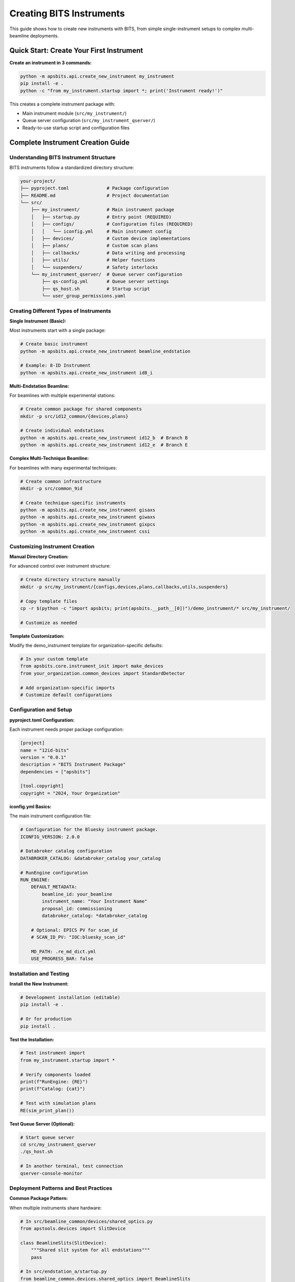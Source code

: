 .. _creating_instrument:

Creating BITS Instruments
==========================

This guide shows how to create new instruments with BITS, from simple single-instrument setups to complex multi-beamline deployments.

Quick Start: Create Your First Instrument
------------------------------------------

**Create an instrument in 3 commands:**

.. code-block:: bash

    python -m apsbits.api.create_new_instrument my_instrument
    pip install -e .
    python -c "from my_instrument.startup import *; print('Instrument ready!')"

This creates a complete instrument package with:

- Main instrument module (``src/my_instrument/``)
- Queue server configuration (``src/my_instrument_qserver/``)
- Ready-to-use startup script and configuration files

Complete Instrument Creation Guide
-----------------------------------

Understanding BITS Instrument Structure
~~~~~~~~~~~~~~~~~~~~~~~~~~~~~~~~~~~~~~~~

BITS instruments follow a standardized directory structure:

.. code-block:: text

    your-project/
    ├── pyproject.toml              # Package configuration
    ├── README.md                   # Project documentation
    └── src/
        ├── my_instrument/          # Main instrument package
        │   ├── startup.py          # Entry point (REQUIRED)
        │   ├── configs/            # Configuration files (REQUIRED)
        │   │   └── iconfig.yml     # Main instrument config
        │   ├── devices/            # Custom device implementations
        │   ├── plans/              # Custom scan plans
        │   ├── callbacks/          # Data writing and processing
        │   ├── utils/              # Helper functions
        │   └── suspenders/         # Safety interlocks
        └── my_instrument_qserver/  # Queue server configuration
            ├── qs-config.yml       # Queue server settings
            ├── qs_host.sh          # Startup script
            └── user_group_permissions.yaml

Creating Different Types of Instruments
~~~~~~~~~~~~~~~~~~~~~~~~~~~~~~~~~~~~~~~~

**Single Instrument (Basic):**

Most instruments start with a single package:

.. code-block:: bash

    # Create basic instrument
    python -m apsbits.api.create_new_instrument beamline_endstation

    # Example: 8-ID Instrument
    python -m apsbits.api.create_new_instrument id8_i

**Multi-Endstation Beamline:**

For beamlines with multiple experimental stations:

.. code-block:: bash

    # Create common package for shared components
    mkdir -p src/id12_common/{devices,plans}

    # Create individual endstations
    python -m apsbits.api.create_new_instrument id12_b  # Branch B
    python -m apsbits.api.create_new_instrument id12_e  # Branch E

**Complex Multi-Technique Beamline:**

For beamlines with many experimental techniques:

.. code-block:: bash

    # Create common infrastructure
    mkdir -p src/common_9id

    # Create technique-specific instruments
    python -m apsbits.api.create_new_instrument gisaxs
    python -m apsbits.api.create_new_instrument giwaxs
    python -m apsbits.api.create_new_instrument gixpcs
    python -m apsbits.api.create_new_instrument cssi

Customizing Instrument Creation
~~~~~~~~~~~~~~~~~~~~~~~~~~~~~~~

**Manual Directory Creation:**

For advanced control over instrument structure:

.. code-block:: bash

    # Create directory structure manually
    mkdir -p src/my_instrument/{configs,devices,plans,callbacks,utils,suspenders}

    # Copy template files
    cp -r $(python -c "import apsbits; print(apsbits.__path__[0])")/demo_instrument/* src/my_instrument/

    # Customize as needed

**Template Customization:**

Modify the demo_instrument template for organization-specific defaults:

.. code-block:: python

    # In your custom template
    from apsbits.core.instrument_init import make_devices
    from your_organization.common_devices import StandardDetector

    # Add organization-specific imports
    # Customize default configurations

Configuration and Setup
~~~~~~~~~~~~~~~~~~~~~~~

**pyproject.toml Configuration:**

Each instrument needs proper package configuration:

.. code-block:: toml

    [project]
    name = "12id-bits"
    version = "0.0.1"
    description = "BITS Instrument Package"
    dependencies = ["apsbits"]

    [tool.copyright]
    copyright = "2024, Your Organization"

**iconfig.yml Basics:**

The main instrument configuration file:

.. code-block:: yaml

    # Configuration for the Bluesky instrument package.
    ICONFIG_VERSION: 2.0.0

    # Databroker catalog configuration
    DATABROKER_CATALOG: &databroker_catalog your_catalog

    # RunEngine configuration
    RUN_ENGINE:
        DEFAULT_METADATA:
            beamline_id: your_beamline
            instrument_name: "Your Instrument Name"
            proposal_id: commissioning
            databroker_catalog: *databroker_catalog

        # Optional: EPICS PV for scan_id
        # SCAN_ID_PV: "IOC:bluesky_scan_id"

        MD_PATH: .re_md_dict.yml
        USE_PROGRESS_BAR: false

Installation and Testing
~~~~~~~~~~~~~~~~~~~~~~~~

**Install the New Instrument:**

.. code-block:: bash

    # Development installation (editable)
    pip install -e .

    # Or for production
    pip install .

**Test the Installation:**

.. code-block:: python

    # Test instrument import
    from my_instrument.startup import *

    # Verify components loaded
    print(f"RunEngine: {RE}")
    print(f"Catalog: {cat}")

    # Test with simulation plans
    RE(sim_print_plan())

**Test Queue Server (Optional):**

.. code-block:: bash

    # Start queue server
    cd src/my_instrument_qserver
    ./qs_host.sh

    # In another terminal, test connection
    qserver-console-monitor

Deployment Patterns and Best Practices
~~~~~~~~~~~~~~~~~~~~~~~~~~~~~~~~~~~~~~~

**Common Package Pattern:**

When multiple instruments share hardware:

.. code-block:: python

    # In src/beamline_common/devices/shared_optics.py
    from apstools.devices import SlitDevice

    class BeamlineSlits(SlitDevice):
        """Shared slit system for all endstations"""
        pass

    # In src/endstation_a/startup.py
    from beamline_common.devices.shared_optics import BeamlineSlits

    slits = BeamlineSlits("SLIT_PV:", name="slits")

**Environment-Specific Configuration:**

Handle development vs production deployments:

.. code-block:: python

    # In startup.py
    from apsbits.utils.aps_functions import host_on_aps_subnet

    if host_on_aps_subnet():
        # Load production device configurations
        load_config(instrument_path / "configs" / "devices_aps_only.yml")
    else:
        # Use simulation devices for development
        print("Development mode: using simulated devices")

**Multi-Instrument Package Management:**

For projects with multiple related instruments:

.. code-block:: toml

    # In pyproject.toml
    [project]
    name = "beamline-instruments"
    dependencies = ["apsbits"]

    [project.optional-dependencies]
    endstation_a = ["specific-detector-package"]
    endstation_b = ["different-detector-package"]
    all = ["beamline-instruments[endstation_a,endstation_b]"]

Troubleshooting Instrument Creation
~~~~~~~~~~~~~~~~~~~~~~~~~~~~~~~~~~~

**Common Issues:**

1. **Import errors after creation:**

   .. code-block:: bash

       # Ensure proper installation
       pip install -e .

       # Check Python path
       python -c "import sys; print('\\n'.join(sys.path))"

2. **EPICS connection failures:**

   Check network configuration and EPICS environment variables:

   .. code-block:: bash

       echo $EPICS_CA_ADDR_LIST
       echo $EPICS_CA_AUTO_ADDR_LIST

3. **Configuration file errors:**

   Validate YAML syntax:

   .. code-block:: bash

       python -c "import yaml; yaml.safe_load(open('src/my_instrument/configs/iconfig.yml'))"

4. **Queue server startup issues:**

   Check permissions and environment:

   .. code-block:: bash

       chmod +x src/my_instrument_qserver/qs_host.sh
       conda list bluesky-queueserver

**AI-Assisted Troubleshooting:**

BITS instruments are compatible with bAIt (Bluesky AI Tools) for automated analysis:

.. code-block:: python

    # Use bAIt to analyze instrument structure
    from bait_base.analyzers import DeploymentAnalyzer

    analyzer = DeploymentAnalyzer()
    result = analyzer.analyze("path/to/your-project")

    # Get recommendations for improvements
    print(result.recommendations)

Next Steps
~~~~~~~~~~

After creating your instrument:

1. :doc:`Configure devices and hardware <creating_devices>`
2. :doc:`Create custom scan plans <creating_plans>`
3. :doc:`Set up data management integration <dm>`
4. :doc:`Configure queue server for production <qserver>`
5. :doc:`Deploy with best practices <deployment_patterns>`

Advanced Topics
~~~~~~~~~~~~~~~

- :doc:`Multi-beamline architectures <common_instruments>`
- :doc:`Custom device patterns <area_detectors>`
- :doc:`Advanced scanning strategies <advanced_scanning>`
- :doc:`Integration with facility systems <facility_integration>`
